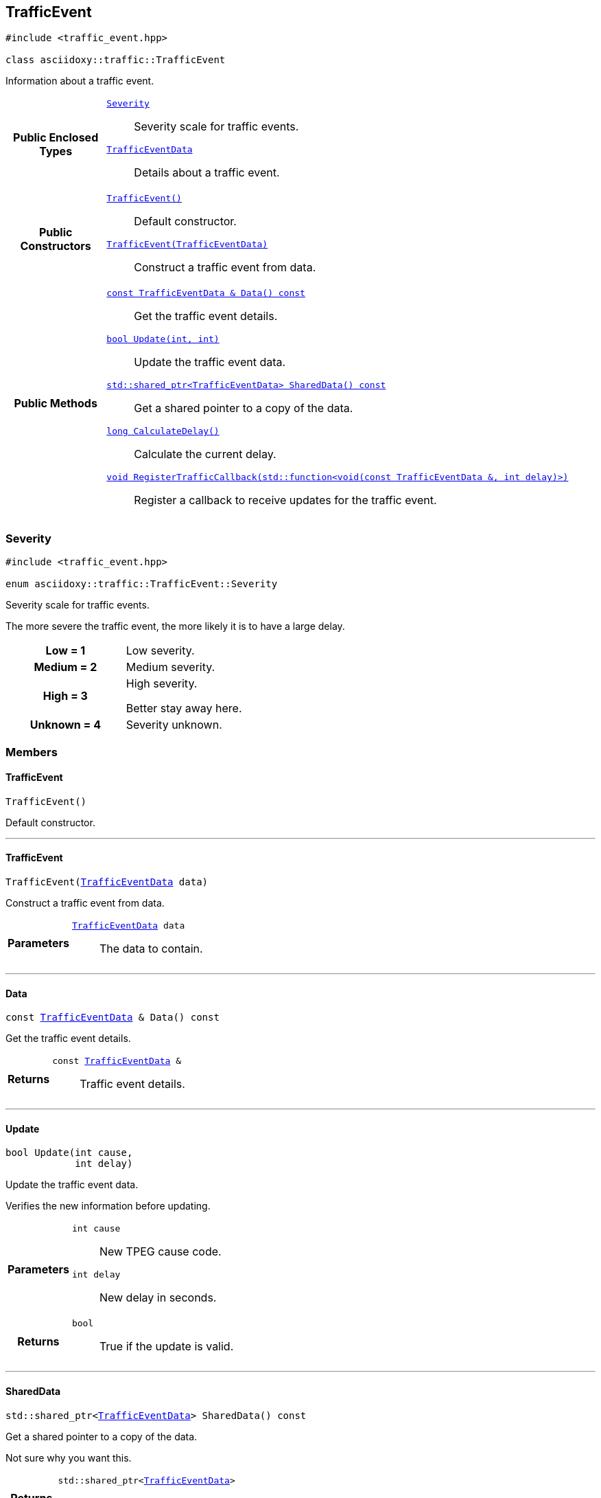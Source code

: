 


[#cpp-classasciidoxy_1_1traffic_1_1_traffic_event,reftext='asciidoxy::traffic::TrafficEvent']
== TrafficEvent


[source,cpp,subs="-specialchars,macros+"]
----
#include &lt;traffic_event.hpp&gt;

class asciidoxy::traffic::TrafficEvent
----
Information about a traffic event.




[cols='h,5a']
|===
|*Public Enclosed Types*
|
`<<cpp-classasciidoxy_1_1traffic_1_1_traffic_event_1a47c51b1f1f014cb943377fb67ad903b9,++Severity++>>`::
Severity scale for traffic events.
`<<cpp-structasciidoxy_1_1traffic_1_1_traffic_event_1_1_traffic_event_data,++TrafficEventData++>>`::
Details about a traffic event.

|*Public Constructors*
|
`<<cpp-classasciidoxy_1_1traffic_1_1_traffic_event_1a952be8e7ea9c0dd57bc10915d34c0e41,++TrafficEvent()++>>`::
Default constructor.
`<<cpp-classasciidoxy_1_1traffic_1_1_traffic_event_1aa2020f2d39c1d843ab3a4ff33ae68fbc,++TrafficEvent(TrafficEventData)++>>`::
Construct a traffic event from data.

|*Public Methods*
|
`<<cpp-classasciidoxy_1_1traffic_1_1_traffic_event_1a8573ce8e432ca9831f9441ec31653c28,++const TrafficEventData & Data() const++>>`::
Get the traffic event details.
`<<cpp-classasciidoxy_1_1traffic_1_1_traffic_event_1a829eda83200a17d2d2f8a5fced5f000b,++bool Update(int, int)++>>`::
Update the traffic event data.
`<<cpp-classasciidoxy_1_1traffic_1_1_traffic_event_1add924f17b33ae36301cf42f1233951cf,++std::shared_ptr<TrafficEventData> SharedData() const++>>`::
Get a shared pointer to a copy of the data.
`<<cpp-classasciidoxy_1_1traffic_1_1_traffic_event_1ae6a810b8b8cc273707c65b8f0deaab17,++long CalculateDelay()++>>`::
Calculate the current delay.
`<<cpp-classasciidoxy_1_1traffic_1_1_traffic_event_1a0c01e73a5c19c5ebaf6a27cf4a6f2da0,++void RegisterTrafficCallback(std::function<void(const TrafficEventData &, int delay)>)++>>`::
Register a callback to receive updates for the traffic event.

|===




[#cpp-classasciidoxy_1_1traffic_1_1_traffic_event_1a47c51b1f1f014cb943377fb67ad903b9,reftext='asciidoxy::traffic::TrafficEvent::Severity']
=== Severity


[source,cpp,subs="-specialchars,macros+"]
----
#include &lt;traffic_event.hpp&gt;

enum asciidoxy::traffic::TrafficEvent::Severity
----

Severity scale for traffic events.

The more severe the traffic event, the more likely it is to have a large delay.

[cols='h,a']
|===


| [[cpp-classasciidoxy_1_1traffic_1_1_traffic_event_1a47c51b1f1f014cb943377fb67ad903b9a28d0edd045e05cf5af64e35ae0c4c6ef,Low]]Low = 1
|
Low severity.




| [[cpp-classasciidoxy_1_1traffic_1_1_traffic_event_1a47c51b1f1f014cb943377fb67ad903b9a87f8a6ab85c9ced3702b4ea641ad4bb5,Medium]]Medium = 2
|
Medium severity.




| [[cpp-classasciidoxy_1_1traffic_1_1_traffic_event_1a47c51b1f1f014cb943377fb67ad903b9a655d20c1ca69519ca647684edbb2db35,High]]High = 3
|
High severity.

Better stay away here.


| [[cpp-classasciidoxy_1_1traffic_1_1_traffic_event_1a47c51b1f1f014cb943377fb67ad903b9a88183b946cc5f0e8c96b2e66e1c74a7e,Unknown]]Unknown = 4
|
Severity unknown.



|===



=== Members



[#cpp-classasciidoxy_1_1traffic_1_1_traffic_event_1a952be8e7ea9c0dd57bc10915d34c0e41,reftext='asciidoxy::traffic::TrafficEvent::TrafficEvent']
==== TrafficEvent


[%autofit]
[source,cpp,subs="-specialchars,macros+"]
----
TrafficEvent()
----


Default constructor.





'''


[#cpp-classasciidoxy_1_1traffic_1_1_traffic_event_1aa2020f2d39c1d843ab3a4ff33ae68fbc,reftext='asciidoxy::traffic::TrafficEvent::TrafficEvent']
==== TrafficEvent


[%autofit]
[source,cpp,subs="-specialchars,macros+"]
----
TrafficEvent(xref:cpp-structasciidoxy_1_1traffic_1_1_traffic_event_1_1_traffic_event_data[++TrafficEventData++] data)
----


Construct a traffic event from data.



[cols='h,5a']
|===
| Parameters
|
`xref:cpp-structasciidoxy_1_1traffic_1_1_traffic_event_1_1_traffic_event_data[++TrafficEventData++] data`::
The data to contain.

|===


'''


[#cpp-classasciidoxy_1_1traffic_1_1_traffic_event_1a8573ce8e432ca9831f9441ec31653c28,reftext='asciidoxy::traffic::TrafficEvent::Data']
==== Data


[%autofit]
[source,cpp,subs="-specialchars,macros+"]
----
const xref:cpp-structasciidoxy_1_1traffic_1_1_traffic_event_1_1_traffic_event_data[++TrafficEventData++] &amp; Data() const
----


Get the traffic event details.



[cols='h,5a']
|===
| Returns
|
`const xref:cpp-structasciidoxy_1_1traffic_1_1_traffic_event_1_1_traffic_event_data[++TrafficEventData++] &`::
Traffic event details.

|===


'''


[#cpp-classasciidoxy_1_1traffic_1_1_traffic_event_1a829eda83200a17d2d2f8a5fced5f000b,reftext='asciidoxy::traffic::TrafficEvent::Update']
==== Update


[%autofit]
[source,cpp,subs="-specialchars,macros+"]
----
bool Update(int cause,
            int delay)
----


Update the traffic event data.

Verifies the new information before updating.

[cols='h,5a']
|===
| Parameters
|
`int cause`::
New TPEG cause code.

`int delay`::
New delay in seconds.

| Returns
|
`bool`::
True if the update is valid.

|===


'''


[#cpp-classasciidoxy_1_1traffic_1_1_traffic_event_1add924f17b33ae36301cf42f1233951cf,reftext='asciidoxy::traffic::TrafficEvent::SharedData']
==== SharedData


[%autofit]
[source,cpp,subs="-specialchars,macros+"]
----
std::shared_ptr&lt;xref:cpp-structasciidoxy_1_1traffic_1_1_traffic_event_1_1_traffic_event_data[++TrafficEventData++]&gt; SharedData() const
----


Get a shared pointer to a copy of the data.

Not sure why you want this.

[cols='h,5a']
|===
| Returns
|
`std::shared_ptr<xref:cpp-structasciidoxy_1_1traffic_1_1_traffic_event_1_1_traffic_event_data[++TrafficEventData++]>`::
The shared pointer.

| Throws
|
`std::runtime_exception`::
Thrown if no copy of the data is available.

`InvalidEventError`::
Thrown when the event data is invalid.

|===


'''


[#cpp-classasciidoxy_1_1traffic_1_1_traffic_event_1ae6a810b8b8cc273707c65b8f0deaab17,reftext='asciidoxy::traffic::TrafficEvent::CalculateDelay']
==== CalculateDelay


[%autofit]
[source,cpp,subs="-specialchars,macros+"]
----
long CalculateDelay()
----


Calculate the current delay.



[cols='h,5a']
|===
| Returns
|
`long`::
The delay in seconds.

| Throws
|
`std::runtime_exception`::
Thrown when the update encounters a critical error.

|===


'''


[#cpp-classasciidoxy_1_1traffic_1_1_traffic_event_1a0c01e73a5c19c5ebaf6a27cf4a6f2da0,reftext='asciidoxy::traffic::TrafficEvent::RegisterTrafficCallback']
==== RegisterTrafficCallback


[%autofit]
[source,cpp,subs="-specialchars,macros+"]
----
void RegisterTrafficCallback(
    std::function&lt;void(const xref:cpp-structasciidoxy_1_1traffic_1_1_traffic_event_1_1_traffic_event_data[++TrafficEventData++] &amp;, int delay)&gt; callback)
----


Register a callback to receive updates for the traffic event.



[cols='h,5a']
|===
| Parameters
|
`std::function<void(const xref:cpp-structasciidoxy_1_1traffic_1_1_traffic_event_1_1_traffic_event_data[++TrafficEventData++] &, int delay)> callback`::
A function to call on updates.

|===


'''





[#cpp-structasciidoxy_1_1traffic_1_1_traffic_event_1_1_traffic_event_data,reftext='asciidoxy::traffic::TrafficEvent::TrafficEventData']
=== TrafficEventData


[source,cpp,subs="-specialchars,macros+"]
----
#include &lt;traffic_event.hpp&gt;

struct asciidoxy::traffic::TrafficEvent::TrafficEventData
----
Details about a traffic event.

Use the cause and delay to properly inform your users.


[cols='h,5a']
|===
|*Public Variables*
|
`<<cpp-structasciidoxy_1_1traffic_1_1_traffic_event_1_1_traffic_event_data_1af38f7b179a0860da774cd004fc7ac675,++cause++>>`::
TPEG cause code.
`<<cpp-structasciidoxy_1_1traffic_1_1_traffic_event_1_1_traffic_event_data_1af2d0e5eae81af06962dd53271c8dc70d,++delay++>>`::
Delay caused by the traffic event in seconds.
`<<cpp-structasciidoxy_1_1traffic_1_1_traffic_event_1_1_traffic_event_data_1a555b2ad8652b54fcf11edcc2364a5f68,++severity++>>`::
Severity of the event.
|===



==== Members

[#cpp-structasciidoxy_1_1traffic_1_1_traffic_event_1_1_traffic_event_data_1af38f7b179a0860da774cd004fc7ac675,reftext='cause']


[source,cpp,subs="-specialchars,macros+"]
----
xref:cpp-traffic-event_8hpp_1aadd656922dd873c8ab5de7c891b557e1[++TpegCauseCode++] cause
----

TPEG cause code.



'''
[#cpp-structasciidoxy_1_1traffic_1_1_traffic_event_1_1_traffic_event_data_1af2d0e5eae81af06962dd53271c8dc70d,reftext='delay']


[source,cpp,subs="-specialchars,macros+"]
----
xref:cpp-traffic-event_8hpp_1adb4a21783ecb2c7bf30726a36c61a502[++Delay++] delay
----

Delay caused by the traffic event in seconds.



'''
[#cpp-structasciidoxy_1_1traffic_1_1_traffic_event_1_1_traffic_event_data_1a555b2ad8652b54fcf11edcc2364a5f68,reftext='severity']


[source,cpp,subs="-specialchars,macros+"]
----
xref:cpp-classasciidoxy_1_1traffic_1_1_traffic_event_1a47c51b1f1f014cb943377fb67ad903b9[++Severity++] severity
----

Severity of the event.



'''



